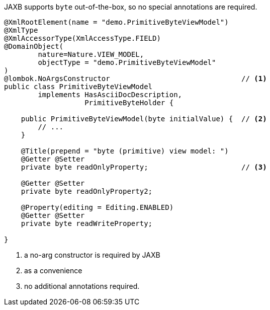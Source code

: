 JAXB supports `byte` out-of-the-box, so no special annotations are required.

[source,java]
----
@XmlRootElement(name = "demo.PrimitiveByteViewModel")
@XmlType
@XmlAccessorType(XmlAccessType.FIELD)
@DomainObject(
        nature=Nature.VIEW_MODEL,
        objectType = "demo.PrimitiveByteViewModel"
)
@lombok.NoArgsConstructor                               // <.>
public class PrimitiveByteViewModel
        implements HasAsciiDocDescription,
                   PrimitiveByteHolder {

    public PrimitiveByteViewModel(byte initialValue) {  // <.>
        // ...
    }

    @Title(prepend = "byte (primitive) view model: ")
    @Getter @Setter
    private byte readOnlyProperty;                      // <.>

    @Getter @Setter
    private byte readOnlyProperty2;

    @Property(editing = Editing.ENABLED)
    @Getter @Setter
    private byte readWriteProperty;

}
----
<.> a no-arg constructor is required by JAXB
<.> as a convenience
<.> no additional annotations required.
